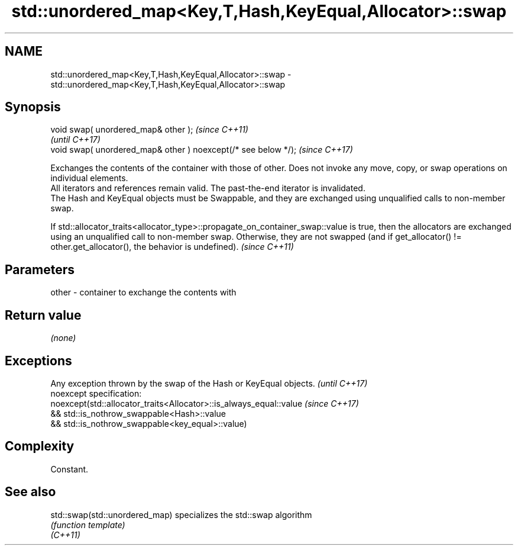.TH std::unordered_map<Key,T,Hash,KeyEqual,Allocator>::swap 3 "2020.03.24" "http://cppreference.com" "C++ Standard Libary"
.SH NAME
std::unordered_map<Key,T,Hash,KeyEqual,Allocator>::swap \- std::unordered_map<Key,T,Hash,KeyEqual,Allocator>::swap

.SH Synopsis

  void swap( unordered_map& other );                            \fI(since C++11)\fP
                                                                \fI(until C++17)\fP
  void swap( unordered_map& other ) noexcept(/* see below */);  \fI(since C++17)\fP

  Exchanges the contents of the container with those of other. Does not invoke any move, copy, or swap operations on individual elements.
  All iterators and references remain valid. The past-the-end iterator is invalidated.
  The Hash and KeyEqual objects must be Swappable, and they are exchanged using unqualified calls to non-member swap.

  If std::allocator_traits<allocator_type>::propagate_on_container_swap::value is true, then the allocators are exchanged using an unqualified call to non-member swap. Otherwise, they are not swapped (and if get_allocator() != other.get_allocator(), the behavior is undefined). \fI(since C++11)\fP


.SH Parameters


  other - container to exchange the contents with


.SH Return value

  \fI(none)\fP

.SH Exceptions


  Any exception thrown by the swap of the Hash or KeyEqual objects. \fI(until C++17)\fP
  noexcept specification:
  noexcept(std::allocator_traits<Allocator>::is_always_equal::value \fI(since C++17)\fP
  && std::is_nothrow_swappable<Hash>::value
  && std::is_nothrow_swappable<key_equal>::value)


.SH Complexity

  Constant.

.SH See also



  std::swap(std::unordered_map) specializes the std::swap algorithm
                                \fI(function template)\fP
  \fI(C++11)\fP




